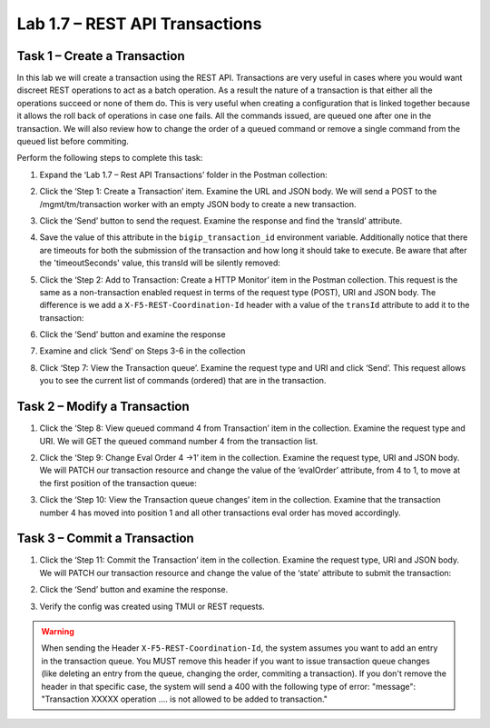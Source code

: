 .. |labmodule| replace:: 1
.. |labnum| replace:: 7
.. |labdot| replace:: |labmodule|\ .\ |labnum|
.. |labund| replace:: |labmodule|\ _\ |labnum|
.. |labname| replace:: Lab\ |labdot|
.. |labnameund| replace:: Lab\ |labund|

Lab |labmodule|\.\ |labnum| – REST API Transactions
---------------------------------------------------

Task 1 – Create a Transaction
~~~~~~~~~~~~~~~~~~~~~~~~~~~~~~

In this lab we will create a transaction using the REST API.
Transactions are very useful in cases where you would want discreet REST
operations to act as a batch operation. As a result the nature of a
transaction is that either all the operations succeed or none of them
do. This is very useful when creating a configuration that is linked
together because it allows the roll back of operations in case one
fails.
All the commands issued, are queued one after one in the transaction.
We will also review how to change the order of a queued command or remove
a single command from the queued list before commiting.

Perform the following steps to complete this task:

#. Expand the ‘Lab 1.7 – Rest API Transactions’ folder in the Postman
   collection:

   |image35|

#. Click the ‘Step 1: Create a Transaction’ item. Examine the URL and
   JSON body. We will send a POST to the /mgmt/tm/transaction worker
   with an empty JSON body to create a new transaction.

   |image36|

#. Click the ‘Send’ button to send the request. Examine the response
   and find the ‘transId’ attribute. 

   |image37|

#. Save the value of this attribute in the ``bigip_transaction_id`` environment
   variable. Additionally notice that there are timeouts for both the submission
   of the transaction and how long it should take to execute. Be aware that
   after the 'timeoutSeconds' value, this transId will be silently removed:

   |image38|

#. Click the ‘Step 2: Add to Transaction: Create a HTTP Monitor’ item
   in the Postman collection. This request is the same as a
   non-transaction enabled request in terms of the request type
   (POST), URI and JSON body. The difference is we add a
   ``X-F5-REST-Coordination-Id`` header with a value of the ``transId``
   attribute to add it to the transaction:

   |image39|

#. Click the ‘Send’ button and examine the response

#. Examine and click ‘Send’ on Steps 3-6 in the collection

#. Click ‘Step 7: View the Transaction queue’. Examine the request type and
   URI and click ‘Send’. This request allows you to see the current
   list of commands (ordered) that are in the transaction.

Task 2 – Modify a Transaction
~~~~~~~~~~~~~~~~~~~~~~~~~~~~~

#. Click the ‘Step 8: View queued command 4 from Transaction’ item in the
   collection. Examine the request type and URI. We will GET the queued command
   number 4 from the transaction list.

   |image76|

#. Click the ‘Step 9: Change Eval Order 4 ->1’ item in the collection.
   Examine the request type, URI and JSON body. We will PATCH our
   transaction resource and change the value of the ‘evalOrder’ attribute,
   from 4 to 1, to move at the first position of the transaction queue:
   |image77|

#. Click the ‘Step 10: View the Transaction queue changes’ item in the
   collection. Examine that the transaction number 4 has moved into position 1
   and all other transactions eval order has moved accordingly.

Task 3 – Commit a Transaction
~~~~~~~~~~~~~~~~~~~~~~~~~~~~~

#. Click the ‘Step 11: Commit the Transaction’ item in the collection.
   Examine the request type, URI and JSON body. We will PATCH our
   transaction resource and change the value of the ‘state’ attribute
   to submit the transaction:

   |image40|

#. Click the ‘Send’ button and examine the response.

#. Verify the config was created using TMUI or REST requests.

.. |image35| image:: /_static/image035.png
   :width: 4.09062in
   :height: 2.93314in
.. |image36| image:: /_static/image036.png
   :scale: 40%
.. |image37| image:: /_static/image037.png
   :width: 5.66944in
   :height: 2.55359in
.. |image38| image:: /_static/image038.png
   :scale: 90%
.. |image39| image:: /_static/image039.png
   :scale: 100%
.. |image40| image:: /_static/image040.png
   :scale: 90%
.. |image76| image:: /_static/image076.png
   :scale: 90%
.. |image77| image:: /_static/image077.png
   :scale: 90%

.. WARNING:: When sending the Header ``X-F5-REST-Coordination-Id``, the
   system assumes you want to add an entry in the transaction
   queue. You MUST remove this header if you want to issue
   transaction queue changes (like deleting an entry from the
   queue, changing the order, commiting a transaction). If you
   don't remove the header in that specific case, the system
   will send a 400 with the following type of error:
   "message": "Transaction XXXXX operation .... is not allowed
   to be added to transaction."
